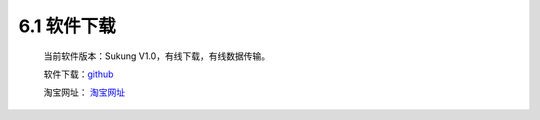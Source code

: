 .. _软件下载:

6.1 软件下载
------------------------------------

    当前软件版本：Sukung V1.0，有线下载，有线数据传输。

    软件下载：`github <https://github.com/yezhuyun/Sukung-Setup>`_ 

    淘宝网址： `淘宝网址 <https://item.taobao.com/item.htm?id=641308134185>`_ 

